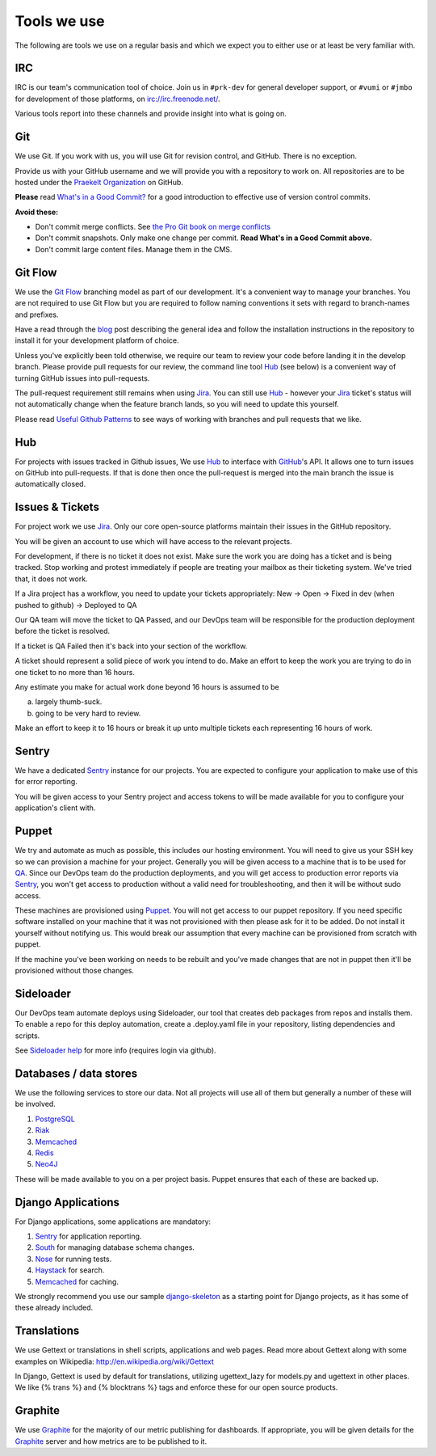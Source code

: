 Tools we use
============

The following are tools we use on a regular basis and which we expect
you to either use or at least be very familiar with.

IRC
---

IRC is our team's communication tool of choice. Join us in ``#prk-dev`` for general
developer support, or ``#vumi`` or ``#jmbo`` for development of those platforms,
on irc://irc.freenode.net/.

Various tools report into these channels and provide insight into what is
going on.

Git
---

We use Git. If you work with us, you will use Git for revision control,
and GitHub. There is no exception.

Provide us with your GitHub username and we will provide you with a
repository to work on. All repositories are to be hosted under the
`Praekelt Organization`_ on GitHub.

**Please** read `What's in a Good Commit? <http://dev.solita.fi/2013/07/04/whats-in-a-good-commit.html>`_
for a good introduction to effective use of version control commits.

**Avoid these:**

- Don't commit merge conflicts. See `the Pro Git book on merge conflicts <http://git-scm.com/book/en/Git-Branching-Basic-Branching-and-Merging#Basic-Merge-Conflicts>`_
- Don't commit snapshots. Only make one change per commit. **Read What's in a Good Commit above.** 
- Don't commit large content files. Manage them in the CMS.

Git Flow
--------

We use the `Git Flow`_ branching model as part of our development.
It's a convenient way to manage your branches. You are not required to use
Git Flow but you are required to follow naming conventions it sets
with regard to branch-names and prefixes.

Have a read through the `blog <http://nvie.com/posts/a-successful-git-branching-model/>`_
post describing the general idea and follow the installation instructions
in the repository to install it for your development platform of choice.

Unless you've explicitly been told otherwise, we require our team to review
your code before landing it in the develop branch.
Please provide pull requests for our review, the command line tool Hub_ (see below) is
a convenient way of turning GitHub issues into pull-requests.

The pull-request requirement still remains when using Jira_. You can still
use Hub_ - however your Jira_ ticket's status will not automatically change
when the feature branch lands, so you will need to update this yourself.

Please read `Useful Github Patterns <http://blog.quickpeople.co.uk/2013/07/10/useful-github-patterns/>`_
to see ways of working with branches and pull requests that we like.

Hub
---

For projects with issues tracked in Github issues, We use Hub_ to interface
with GitHub_'s API. It allows one to turn issues on GitHub into
pull-requests. If that is done then once the pull-request is merged into
the main branch the issue is automatically closed.

Issues & Tickets
----------------

For project work we use Jira_. Only our core open-source platforms maintain
their issues in the GitHub repository.

You will be given an account to use which will have access to the relevant
projects.

For development, if there is no ticket it does not exist.
Make sure the work you are doing has a ticket and is being tracked.
Stop working and protest immediately if people are treating your mailbox
as their ticketing system. We've tried that, it does not work.

If a Jira project has a workflow, you need to update your tickets
appropriately:
New -> Open -> Fixed in dev (when pushed to github) -> Deployed to QA

Our QA team will move the ticket to QA Passed, and our DevOps team will be
responsible for the production deployment before the ticket is resolved.

If a ticket is QA Failed then it's back into your section of the workflow.

A ticket should represent a solid piece of work you intend to do.
Make an effort to keep the work you are trying to do in one ticket to no more
than 16 hours.

Any estimate you make for actual work done beyond 16 hours is assumed to be

a) largely thumb-suck.
b) going to be very hard to review.

Make an effort to keep it to 16 hours or break it up unto multiple tickets
each representing 16 hours of work.

Sentry
------

We have a dedicated Sentry_ instance for our projects. You are expected to
configure your application to make use of this for error reporting.

You will be given access to your Sentry project and access tokens to will be
made available for you to configure your application's client with.

Puppet
------

We try and automate as much as possible, this includes our hosting environment.
You will need to give us your SSH key so we can provision a machine for your
project. Generally you will be given access to a machine that is to be
used for QA_. Since our DevOps team do the production deployments, and you will
get access to production error reports via Sentry_, you won't get access to
production without a valid need for troubleshooting, and then it will be without
sudo access.

These machines are provisioned using Puppet_. You will not get access to our
puppet repository. If you need specific software installed on your machine
that it was not provisioned with then please ask for it to be added.
Do not install it yourself without notifying us. This would break our
assumption that every machine can be provisioned from scratch with puppet.

If the machine you've been working on needs to be rebuilt and you've made
changes that are not in puppet then it'll be provisioned without those changes.

Sideloader
----------

Our DevOps team automate deploys using Sideloader, our tool that creates
deb packages from repos and installs them. To enable a repo for this deploy
automation, create a .deploy.yaml file in your repository, listing
dependencies and scripts.

See `Sideloader help`_ for more info (requires login via github).


Databases / data stores
-----------------------

We use the following services to store our data. Not all projects will use
all of them but generally a number of these will be involved.

1. PostgreSQL_
2. Riak_
3. Memcached_
4. Redis_
5. Neo4J_

These will be made available to you on a per project basis. Puppet ensures
that each of these are backed up.

Django Applications
-------------------

For Django applications, some applications are mandatory:

1. Sentry_ for application reporting.
2. South_ for managing database schema changes.
3. Nose_ for running tests.
4. Haystack_ for search.
5. Memcached_ for caching.

We strongly recommend you use our sample django-skeleton_ as a starting point for 
Django projects, as it has some of these already included.

Translations
------------

We use Gettext or translations in shell scripts, applications and web pages.
Read more about Gettext along with some examples on Wikipedia:
http://en.wikipedia.org/wiki/Gettext

In Django, Gettext is used by default for translations, utilizing
ugettext_lazy for models.py and ugettext in other places. We like
{% trans %} and {% blocktrans %} tags and enforce these for our
open source products.

Graphite
--------

We use Graphite_ for the majority of our metric publishing for dashboards.
If appropriate, you will be given details for the Graphite_ server and how
metrics are to be published to it.


.. _Praekelt Organization: https://github.com/praekelt/
.. _Git Flow: https://github.com/nvie/gitflow
.. _GitHub: https://github.com/
.. _Jira: https://praekelt.atlassian.net/
.. _Sentry: https://github.com/getsentry/sentry/
.. _PostgreSQL: http://postgresql.org/
.. _Riak: http://basho.com/riak/
.. _Memcached: http://memcached.org/
.. _Redis: http://redis.io
.. _Neo4J: http://neo4j.org
.. _QA: http://en.wikipedia.org/wiki/Quality_assurance
.. _Hub: http://defunkt.io/hub/
.. _Nose: https://nose.readthedocs.org/
.. _South: http://south.aeracode.org/
.. _Haystack: http://haystacksearch.org/
.. _Graphite: http://graphite.wikidot.com/
.. _Sideloader help: http://sideloader.praekelt.com/help/
.. _django-skeleton: https://github.com/praekelt/django-skeleton/#django-skeleton
